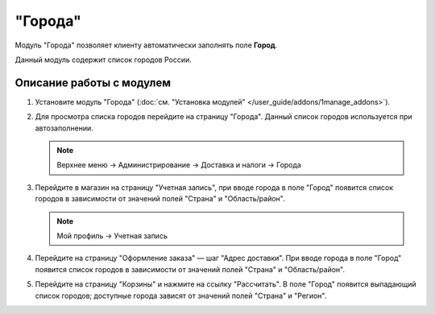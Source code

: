 ********
"Города"
********

Модуль "Города" позволяет клиенту автоматически заполнять поле **Город**.

Данный модуль содержит список городов России.

=========================
Описание работы с модулем
=========================

#. Установите модуль "Города" (:doc:`см. "Установка модулей" </user_guide/addons/1manage_addons>`).

   .. fancybox:: img/image_01.png
       :alt: Модуль "Города" в CS-Cart.

#. Для просмотра списка городов перейдите на страницу "Города". Данный список городов используется при автозаполнении.

   .. note::

       Верхнее меню → Администрирование → Доставка и налоги → Города

   .. fancybox:: img/image_02.png
       :alt: Cписок городов в CS-Cart.

#. Перейдите в магазин на страницу "Учетная запись", при вводе города в поле "Город" появится список городов в зависимости от значений полей "Страна" и "Область/район".

   .. note::

       Мой профиль → Учетная запись

   .. fancybox:: img/image_03.png
       :alt: Ввод города в учётной записи пользователя.

#. Перейдите на страницу "Оформление заказа" — шаг "Адрес доставки". При вводе города в поле "Город" появится список городов в зависимости от значений полей "Страна" и "Область/район".

   .. fancybox:: img/image_05.png
       :alt: Ввод города на странице оформления заказа.

#. Перейдите на страницу "Корзины" и нажмите на ссылку "Рассчитать". В поле "Город" появится выпадающий список городов; доступные города зависят от значений полей "Страна" и "Регион".

   .. fancybox:: img/image_06.png
       :alt: Ввод города на странице корзины.
